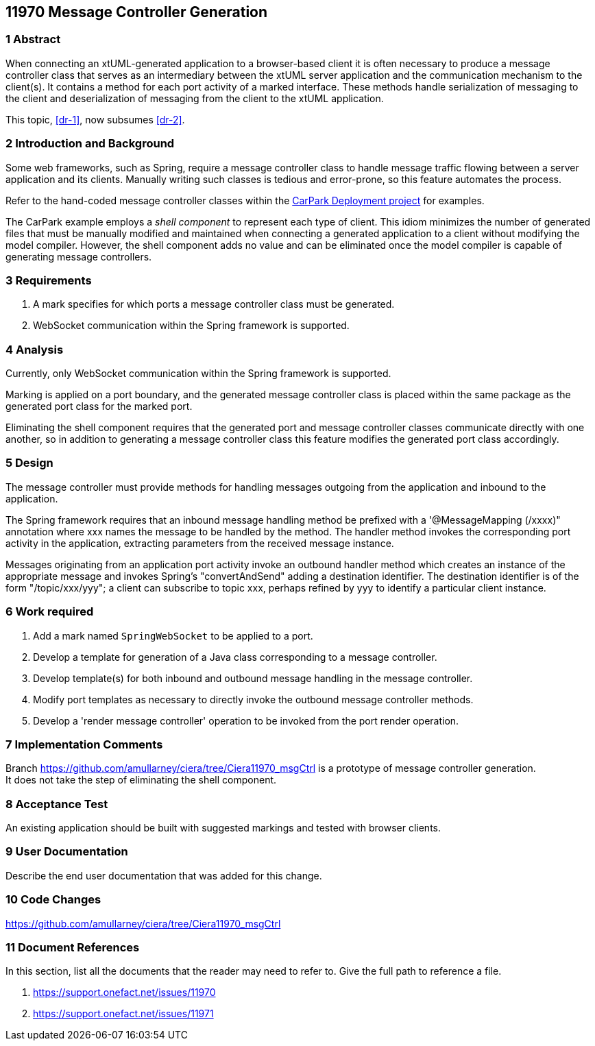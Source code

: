 == 11970 Message Controller Generation

=== 1 Abstract

When connecting an xtUML-generated application to a browser-based client it is often necessary to produce a message controller class that serves as an intermediary between the xtUML server application and the communication mechanism to the client(s). It contains a method for each port activity of a marked interface. These methods handle serialization of messaging to the client and deserialization of messaging from the client to the xtUML application. 

This topic, <<dr-1>>, now subsumes <<dr-2>>. 

=== 2 Introduction and Background

Some web frameworks, such as Spring, require a message controller class to handle message traffic flowing between a server application and its clients.   Manually writing such classes is tedious and error-prone, so this feature automates the process.

Refer to the hand-coded message controller classes within the 
https://github.com/johnrwolfe/CarPark/tree/master/Deployment/src/main/java/deployment[CarPark Deployment project] 
for examples.

The CarPark example employs a _shell component_ to represent each type of client.  This idiom minimizes the number of generated files that must be manually modified and maintained when connecting a generated application to a client without modifying the model compiler.  However, the shell component adds no value and can be eliminated once the model compiler is capable of generating message controllers.

=== 3 Requirements

. A mark specifies for which ports a message controller class must be generated.
. WebSocket communication within the Spring framework is supported.

=== 4 Analysis

Currently, only WebSocket communication within the Spring framework is supported.  

Marking is applied on a port boundary, and the generated message controller class is placed 
within the same package as the generated port class for the marked port.

Eliminating the shell component requires that the generated port and message controller classes
communicate directly with one another, so in addition to generating a message controller class
this feature modifies the generated port class accordingly.

=== 5 Design

The message controller must provide methods for handling messages outgoing from the application and inbound to the application.

The Spring framework requires that an inbound message handling method be prefixed with a '@MessageMapping (/xxxx)" annotation where xxx names the message to be handled by the method. The handler method invokes the corresponding port activity in the application, extracting parameters from the received message instance. 

Messages originating from an application port activity invoke an outbound handler method which creates an instance of the appropriate message and invokes Spring's "convertAndSend" adding a destination identifier. The destination identifier is of the form "/topic/xxx/yyy"; a client can subscribe to topic xxx, perhaps refined by yyy to identify a particular client instance.


=== 6 Work required

. Add a mark named `SpringWebSocket` to be applied to a port.
. Develop a template for generation of a Java class corresponding to a message controller.
. Develop template(s) for both inbound and outbound message handling in the message controller.
. Modify port templates as necessary to directly invoke the outbound message controller methods.
. Develop a 'render message controller' operation to be invoked from the port render operation.

=== 7 Implementation Comments

Branch https://github.com/amullarney/ciera/tree/Ciera11970_msgCtrl is a prototype of message controller generation. +
It does not take the step of eliminating the shell component.

=== 8 Acceptance Test

An existing application should be built with suggested markings and tested with browser clients.

=== 9 User Documentation

Describe the end user documentation that was added for this change.

=== 10 Code Changes

https://github.com/amullarney/ciera/tree/Ciera11970_msgCtrl


=== 11 Document References

In this section, list all the documents that the reader may need to refer to.
Give the full path to reference a file.

. [[dr-1]] https://support.onefact.net/issues/11970
. [[dr-2]] https://support.onefact.net/issues/11971


